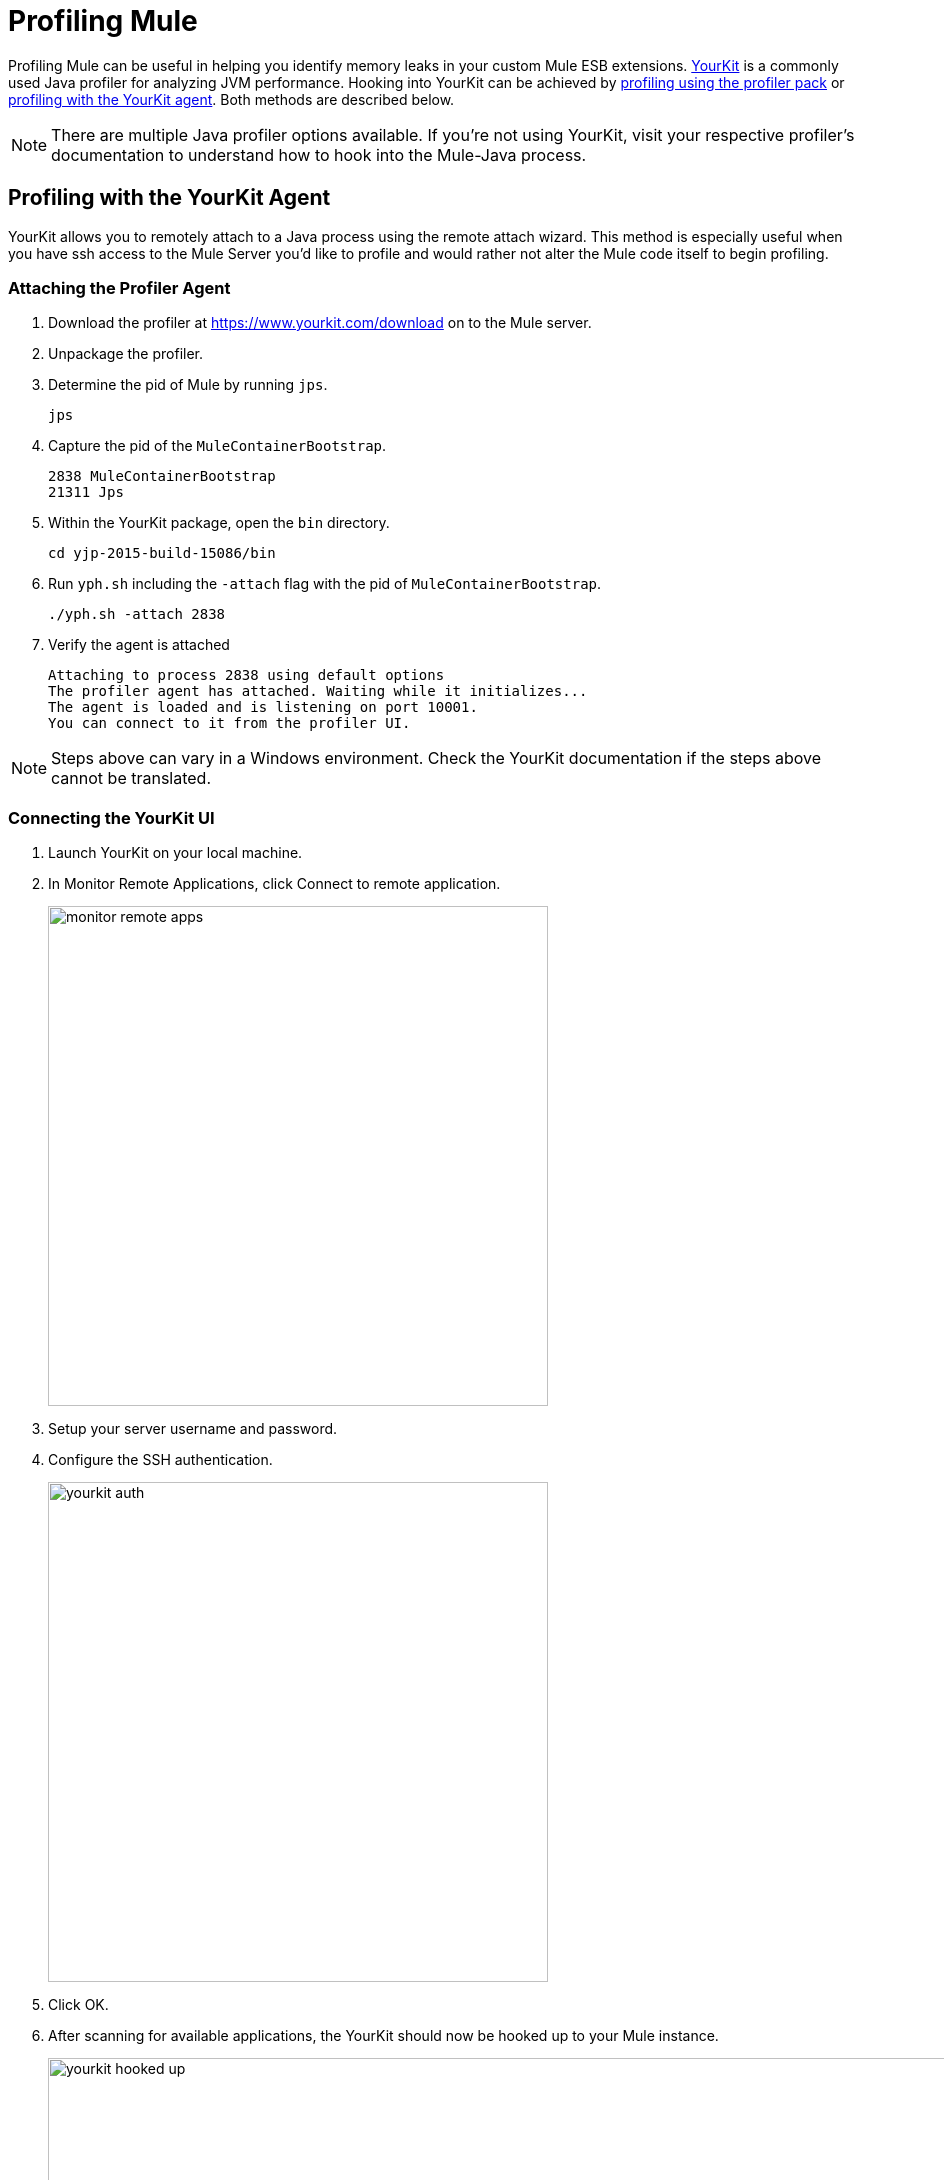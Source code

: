 = Profiling Mule
:keywords: anypoint studio, esb, profiling, yourkit, monitoring, performance, memory, cpu, tuning

Profiling Mule can be useful in helping you identify memory leaks in your custom Mule ESB extensions. https://www.yourkit.com/[YourKit] is a commonly used Java profiler for analyzing JVM performance. Hooking into YourKit can be achieved by link:#profiling-using-the-profiler-pack[profiling using the profiler pack] or link:#profiling-with-the-yourkit-agent[profiling with the YourKit agent]. Both methods are described below.

NOTE: There are multiple Java profiler options available. If you're not using YourKit, visit your respective profiler's documentation to understand how to hook into the Mule-Java process.

== Profiling with the YourKit Agent

YourKit allows you to remotely attach to a Java process using the remote attach wizard. This method is especially useful when you have ssh access to the Mule Server you'd like to profile and would rather not alter the Mule code itself to begin profiling.

=== Attaching the Profiler Agent

. Download the profiler at https://www.yourkit.com/download on to the Mule server.
. Unpackage the profiler.
. Determine the pid of Mule by running `jps`.
+
[source,shell]
----
jps
----
. Capture the pid of the `MuleContainerBootstrap`.
+
[source,txt]
----
2838 MuleContainerBootstrap
21311 Jps
----
. Within the YourKit package, open the `bin` directory.
+
[source,shell]
----
cd yjp-2015-build-15086/bin
----
. Run `yph.sh` including the `-attach` flag with the pid of `MuleContainerBootstrap`.
+
[source,shell]
----
./yph.sh -attach 2838
----
. Verify the agent is attached
+
[source,shell]
----
Attaching to process 2838 using default options
The profiler agent has attached. Waiting while it initializes...
The agent is loaded and is listening on port 10001.
You can connect to it from the profiler UI.
----

NOTE: Steps above can vary in a Windows environment. Check the YourKit documentation if the steps above cannot be translated.

=== Connecting the YourKit UI

. Launch YourKit on your local machine.
. In Monitor Remote Applications, click Connect to remote application.
+
image:monitor-remote-apps.png[width=500]
. Setup your server username and password.
. Configure the SSH authentication.
+
image:yourkit-auth.png[width=500]
. Click OK.
. After scanning for available applications, the YourKit should now be hooked up to your Mule instance.
+
image:yourkit-hooked-up.png[width=1000]

== Profiling with the Profiler Pack

The Mule Profiler Pack uses YourKit 9.0 to provide CPU and memory profiling. To use a different version of YourKit, instead of using the Profiler Pack see the YourKit documentation for the appropriate version for instructions on how to profile a Java application. When doing this with standalone Mule, note that any JVM flags need to be prefaced with -M so that they affect the Mule process rather than the wrapper process.

=== Installing the Profiler Pack

The Profiler Pack is contained in the Mule Enterprise Edition download. If you are installing Mule Enterprise Edition using the graphical installer, simply select the Profiler check box when installing the product.

If you are installing Mule Community Edition, go to the downloads page, and under the latest stable community release, expand the *Downloads* section. You can then click the link to the .zip, .tar, or .gz version of the Profiler pack. After downloading, unpack it on top of the Mule installation.

Set the following environment variable:

[source, code, linenums]
----
LD_LIBRARY_PATH=$MULE_HOME/lib/native/profiler
----

=== Enabling the Profiler Agent

The Profiler agent exposes the YourKit Profiler to JMX to provide CPU and memory profiling. You configure the Profiler agent with the `<management:yourkit-profiler/>` element. For more information, see link:/mule-user-guide/v/3.7/jmx-management[JMX Management].

=== Running the Profiler

To run the profiler, you run Mule with the *-profile* switch plus any extra link:http://www.yourkit.com/docs/90/help/startup_options.jsp[YourKit startup options] with multiple parameters separated by commas, e.g. **-profile onlylocal,onexit=memory**. This integration pack will automatically take care of configuration differences for Java 1.4.x and 5.x/6.x.

For example:

[source, code, linenums]
----
./mule -profile
----

=== Embedded Mule

If you are running Mule embedded in a webapp, the Profiler configuration is completely delegated to the owning container. Launch YourKit Profiler, *Tools -> Integrate with J2EE server...* and follow the instructions. Typically, a server's launch script is modified to support profiling, and you then use this modified start script instead of the original.
